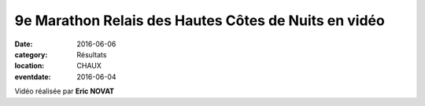 9e Marathon Relais des Hautes Côtes de Nuits en vidéo
=====================================================

:date: 2016-06-06
:category: Résultats
:location: CHAUX
:eventdate: 2016-06-04

Vidéo réalisée par **Eric NOVAT**

.. youtube:: cncjVqEsbN4
